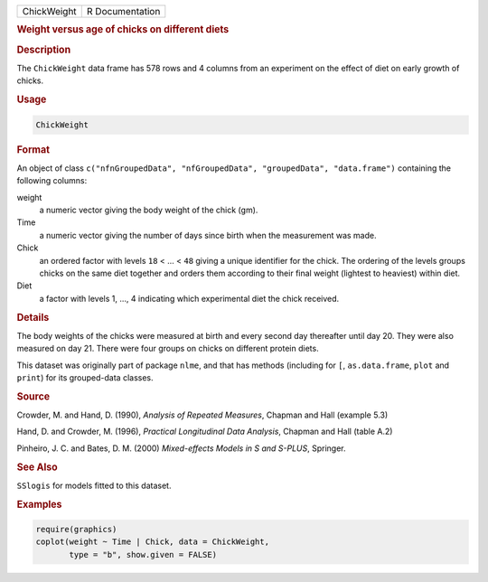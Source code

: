 .. container::

   =========== ===============
   ChickWeight R Documentation
   =========== ===============

   .. rubric:: Weight versus age of chicks on different diets
      :name: ChickWeight

   .. rubric:: Description
      :name: description

   The ``ChickWeight`` data frame has 578 rows and 4 columns from an
   experiment on the effect of diet on early growth of chicks.

   .. rubric:: Usage
      :name: usage

   .. code:: R

      ChickWeight

   .. rubric:: Format
      :name: format

   An object of class
   ``c("nfnGroupedData", "nfGroupedData", "groupedData", "data.frame")``
   containing the following columns:

   weight
      a numeric vector giving the body weight of the chick (gm).

   Time
      a numeric vector giving the number of days since birth when the
      measurement was made.

   Chick
      an ordered factor with levels ``18`` < ... < ``48`` giving a
      unique identifier for the chick. The ordering of the levels groups
      chicks on the same diet together and orders them according to
      their final weight (lightest to heaviest) within diet.

   Diet
      a factor with levels 1, ..., 4 indicating which experimental diet
      the chick received.

   .. rubric:: Details
      :name: details

   The body weights of the chicks were measured at birth and every
   second day thereafter until day 20. They were also measured on day
   21. There were four groups on chicks on different protein diets.

   This dataset was originally part of package ``nlme``, and that has
   methods (including for ``[``, ``as.data.frame``, ``plot`` and
   ``print``) for its grouped-data classes.

   .. rubric:: Source
      :name: source

   Crowder, M. and Hand, D. (1990), *Analysis of Repeated Measures*,
   Chapman and Hall (example 5.3)

   Hand, D. and Crowder, M. (1996), *Practical Longitudinal Data
   Analysis*, Chapman and Hall (table A.2)

   Pinheiro, J. C. and Bates, D. M. (2000) *Mixed-effects Models in S
   and S-PLUS*, Springer.

   .. rubric:: See Also
      :name: see-also

   ``SSlogis`` for models fitted to this dataset.

   .. rubric:: Examples
      :name: examples

   .. code:: R

      require(graphics)
      coplot(weight ~ Time | Chick, data = ChickWeight,
             type = "b", show.given = FALSE)
